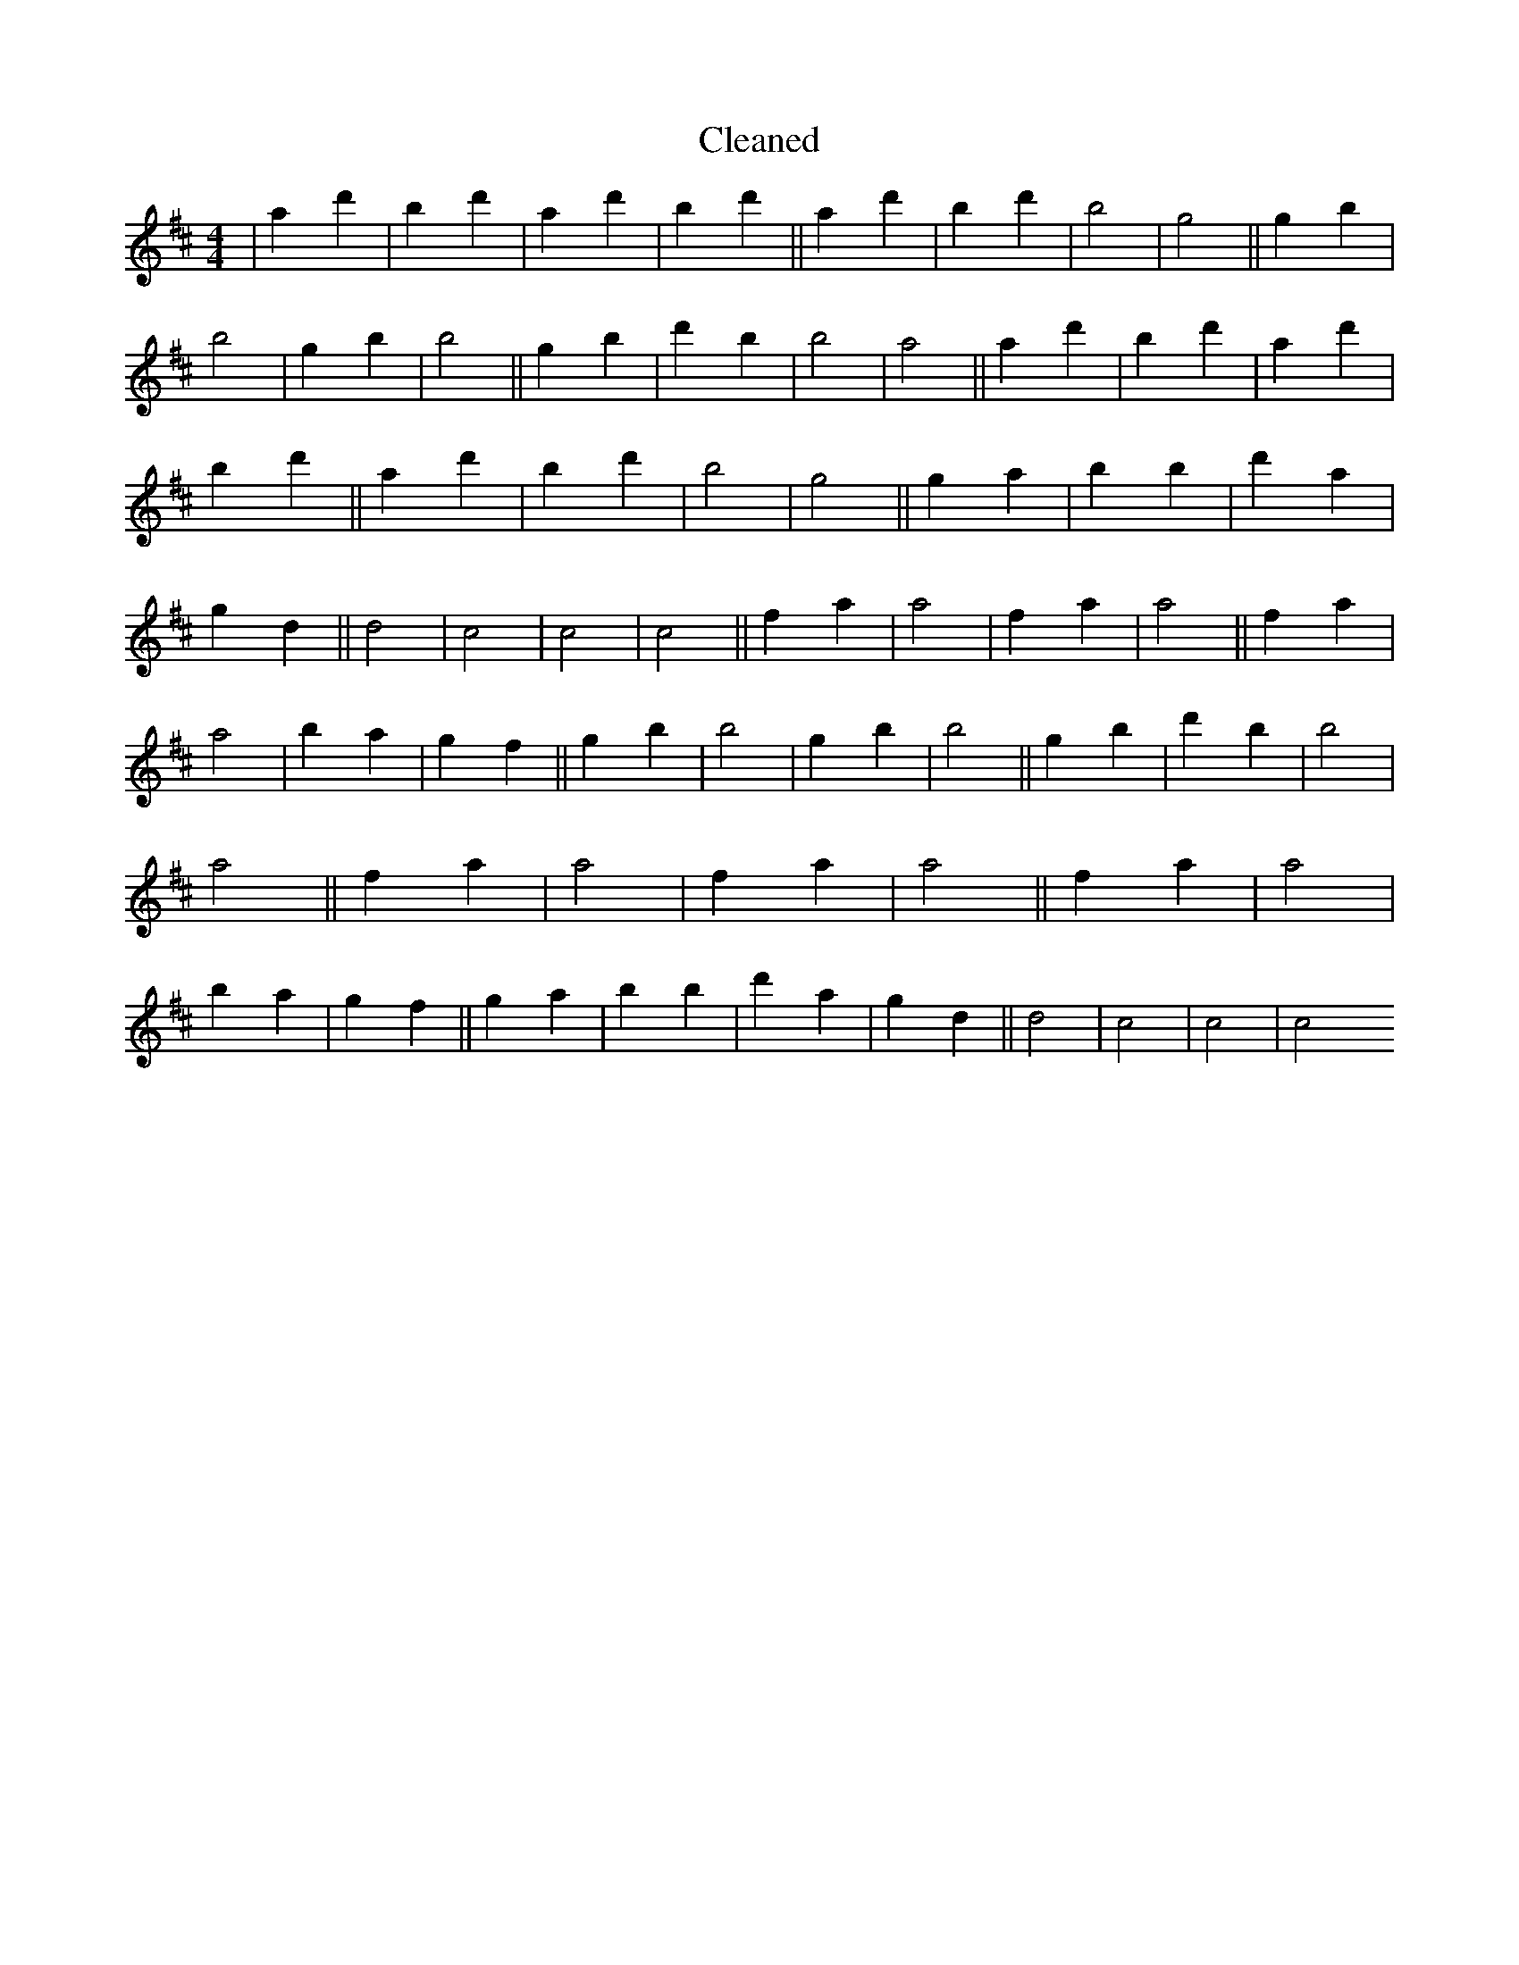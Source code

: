 X:240
T: Cleaned
M:4/4
K: DMaj
|a2d'2|B'2d'2|a2d'2|B'2d'2||a2d'2|B'2d'2|b4|g4||g2b2|b4|g2b2|b4||g2b2|d'2b2|b4|a4||a2d'2|B'2d'2|a2d'2|B'2d'2||a2d'2|B'2d'2|b4|g4||g2a2|b2B'2|d'2a2|g2d2||d4|c4|c4|c4||f2a2|a4|f2a2|a4||f2a2|a4|b2a2|g2f2||g2b2|b4|g2b2|b4||g2b2|d'2b2|b4|a4||f2a2|a4|f2a2|a4||f2a2|a4|b2a2|g2f2||g2a2|b2B'2|d'2a2|g2d2||d4|c4|c4|c4
